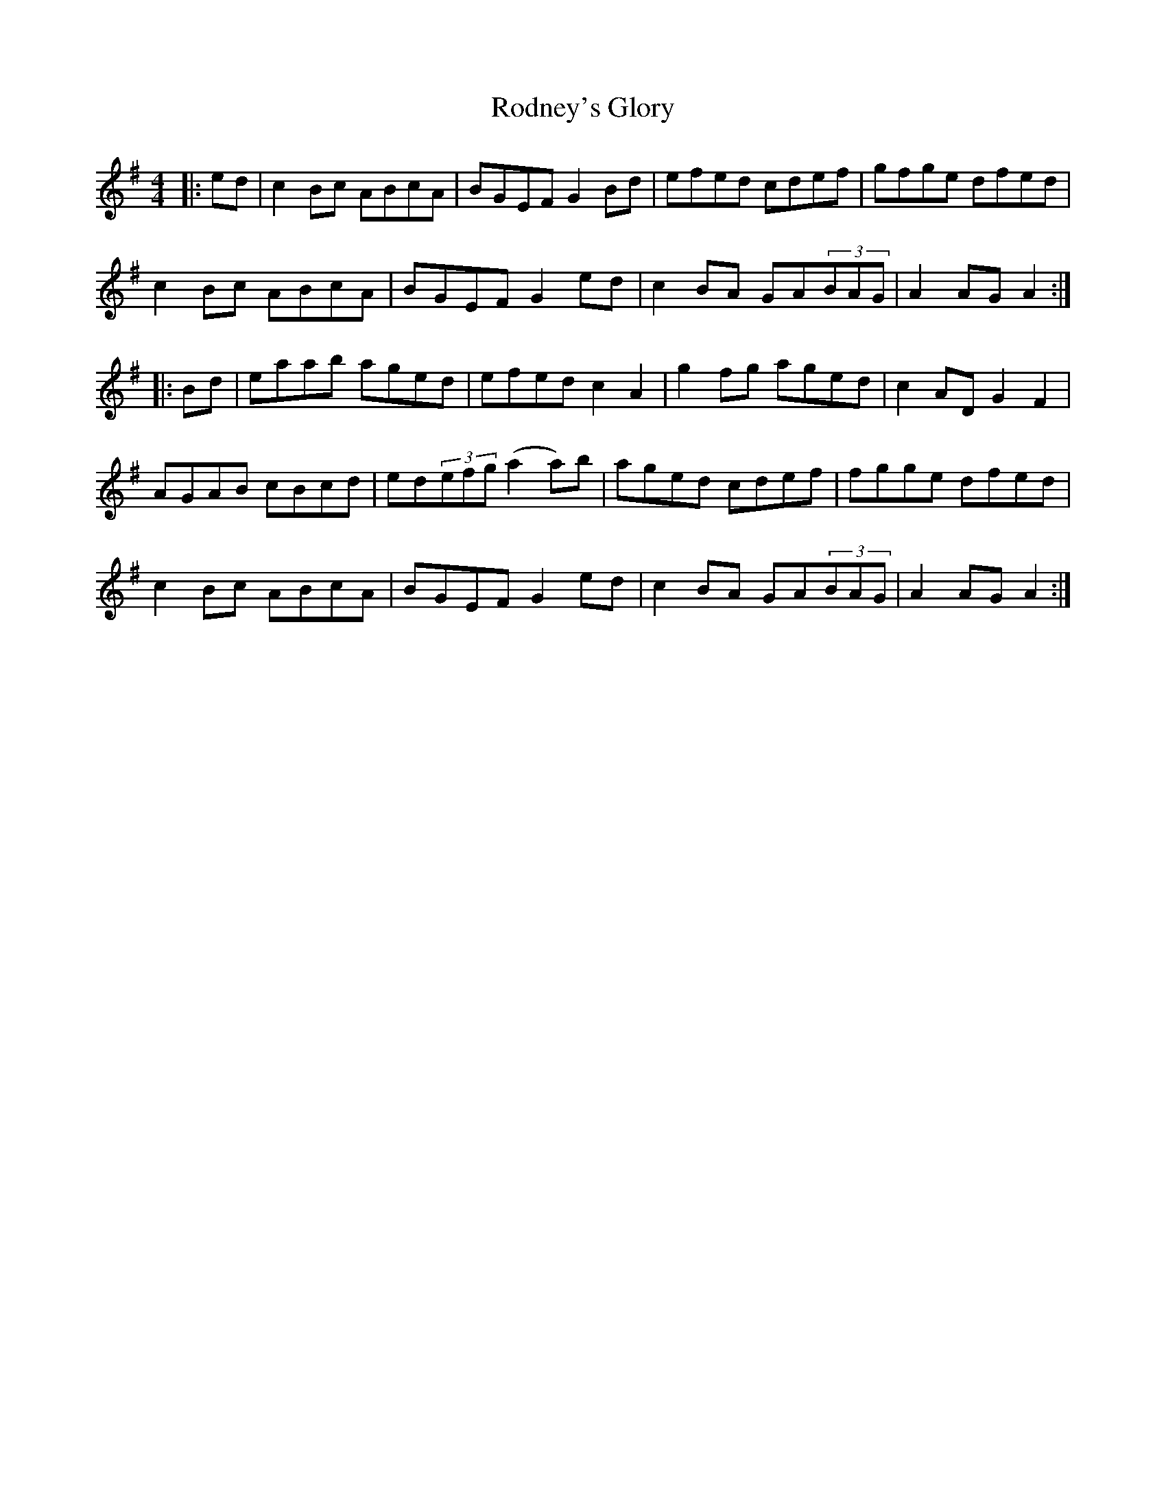 X: 34989
T: Rodney's Glory
R: hornpipe
M: 4/4
K: Adorian
|:ed|c2 Bc ABcA|BGEF G2 Bd|efed cdef|gfge dfed|
c2 Bc ABcA|BGEF G2 ed|c2 BA GA(3BAG|A2 AG A2:|
|:Bd|eaab aged|efed c2 A2|g2 fg aged|c2AD G2 F2|
AGAB cBcd|ed(3efg (a2a)b|aged cdef|fgge dfed|
c2 Bc ABcA|BGEF G2 ed|c2 BA GA(3BAG|A2 AG A2:|

